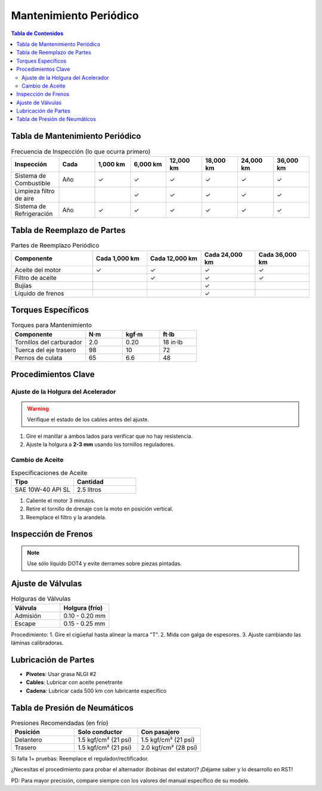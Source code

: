 .. _mantenimiento-periodico:

=====
Mantenimiento Periódico
=====

.. contents:: Tabla de Contenidos
   :depth: 3
   :local:

-----
Tabla de Mantenimiento Periódico
-----

.. list-table:: Frecuencia de Inspección (lo que ocurra primero)
   :widths: 20 15 15 15 15 15 15 15
   :header-rows: 1

   * - **Inspección**
     - **Cada**
     - **1,000 km**
     - **6,000 km**
     - **12,000 km**
     - **18,000 km**
     - **24,000 km**
     - **36,000 km**
   * - Sistema de Combustible
     - Año
     - ✓
     - ✓
     - ✓
     - ✓
     - ✓
     - ✓
   * - Limpieza filtro de aire
     - 
     - 
     - ✓
     - ✓
     - ✓
     - ✓
     - ✓
   * - Sistema de Refrigeración
     - Año
     - ✓
     - ✓
     - ✓
     - ✓
     - ✓
     - ✓

-----
Tabla de Reemplazo de Partes
-----

.. list-table:: Partes de Reemplazo Periódico
   :widths: 30 20 20 20 20
   :header-rows: 1

   * - **Componente**
     - **Cada 1,000 km**
     - **Cada 12,000 km**
     - **Cada 24,000 km**
     - **Cada 36,000 km**
   * - Aceite del motor
     - ✓
     - ✓
     - ✓
     - ✓
   * - Filtro de aceite
     - 
     - ✓
     - ✓
     - ✓
   * - Bujías
     - 
     - 
     - ✓
     - 
   * - Líquido de frenos
     - 
     - 
     - ✓
     - 

-----
Torques Específicos
-----

.. list-table:: Torques para Mantenimiento
   :widths: 40 20 20 20
   :header-rows: 1

   * - **Componente**
     - **N·m**
     - **kgf·m**
     - **ft·lb**
   * - Tornillos del carburador
     - 2.0
     - 0.20
     - 18 in·lb
   * - Tuerca del eje trasero
     - 98
     - 10
     - 72
   * - Pernos de culata
     - 65
     - 6.6
     - 48

-----
Procedimientos Clave
-----

Ajuste de la Holgura del Acelerador
----------------------------------

.. warning::
   Verifique el estado de los cables antes del ajuste.

1. Gire el manillar a ambos lados para verificar que no hay resistencia.
2. Ajuste la holgura a **2-3 mm** usando los tornillos reguladores.

Cambio de Aceite
----------------

.. list-table:: Especificaciones de Aceite
   :widths: 30 30
   :header-rows: 1

   * - **Tipo**
     - **Cantidad**
   * - SAE 10W-40 API SL
     - 2.5 litros

1. Caliente el motor 3 minutos.
2. Retire el tornillo de drenaje con la moto en posición vertical.
3. Reemplace el filtro y la arandela.

-----
Inspección de Frenos
-----

+-----------------------------+-----------------------+
| **Componente**              | **Estándar**          |
+-----------------------------+-----------------------+
| Espesor de pastillas del.   | > 1.0 mm             |
+-----------------------------+-----------------------+
| Nivel líquido de frenos     | Entre marcas MIN/MAX  |
+-----------------------------+-----------------------+

.. note::
   Use sólo líquido DOT4 y evite derrames sobre piezas pintadas.

-----
Ajuste de Válvulas
-----

.. list-table:: Holguras de Válvulas
   :widths: 30 30
   :header-rows: 1

   * - **Válvula**
     - **Holgura (frío)**
   * - Admisión
     - 0.10 - 0.20 mm
   * - Escape
     - 0.15 - 0.25 mm

Procedimiento:
1. Gire el cigüeñal hasta alinear la marca "T".
2. Mida con galga de espesores.
3. Ajuste cambiando las láminas calibradoras.

-----
Lubricación de Partes
-----

* **Pivotes**: Usar grasa NLGI #2
* **Cables**: Lubricar con aceite penetrante
* **Cadena**: Lubricar cada 500 km con lubricante específico

-----
Tabla de Presión de Neumáticos
-----

.. list-table:: Presiones Recomendadas (en frío)
   :widths: 30 30 30
   :header-rows: 1

   * - **Posición**
     - **Solo conductor**
     - **Con pasajero**
   * - Delantero
     - 1.5 kgf/cm² (21 psi)
     - 1.5 kgf/cm² (21 psi)
   * - Trasero
     - 1.5 kgf/cm² (21 psi)
     - 2.0 kgf/cm² (28 psi)




Si falla 1+ pruebas: Reemplace el regulador/rectificador.

¿Necesitas el procedimiento para probar el alternador (bobinas del estator)? ¡Déjame saber y lo desarrollo en RST!

PD: Para mayor precisión, compare siempre con los valores del manual específico de su modelo.
